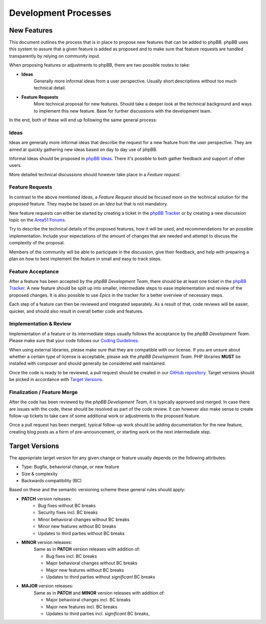 Development Processes
=====================

New Features
------------
This document outlines the process that is in place to propose new features that can be added to phpBB.
phpBB uses this system to assure that a given feature is added as proposed and to make sure that feature requests
are handled transparently by relying on community input.

When proposing features or adjustments to phpBB, there are two possible routes to take:

- **Ideas**
    Generally more informal ideas from a user perspective. Usually short descriptions without too much technical detail.

- **Feature Requests**
    More technical proposal for new features. Should take a deeper look at the technical background
    and ways to implement this new feature. Base for further discussions with the development team.

In the end, both of these will end up following the same general process:

.. image:: images/new_feature_process.svg

Ideas
^^^^^
Ideas are generally more informal ideas that describe the request for a new feature from the user perspective.
They are aimed at quickly gathering new ideas based on day to day use of phpBB.

Informal Ideas should be proposed in `phpBB Ideas <https://www.phpbb.com/community/ideas>`_.
There it's possible to both gather feedback and support of other users.

More detailed technical discussions should however take place in a *Feature request*.

Feature Requests
^^^^^^^^^^^^^^^^
In contrast to the above mentioned *Ideas*, a *Feature Request* should be focused more on the technical solution for
the proposed feature. They maybe be based on an *Idea* but that is not mandatory.

New feature requests can either be started by creating a ticket in the `phpBB Tracker <https://tracker.phpbb.com/>`_ or
by creating a new discussion topic on the `Area51 Forums <https://area51.phpbb.com/phpBB/>`_.

Try to describe the technical details of the proposed features, how it will be used, and recommendations for an possible
implementation. Include your expectations of the amount of changes that are needed and attempt to discuss the complexity
of the proposal.

Members of the community will be able to participate in the discussion, give their feedback, and help with preparing a
plan on how to best implement the feature in small and easy to track steps.

Feature Acceptance
^^^^^^^^^^^^^^^^^^
After a feature has been accepted by the *phpBB Development Team*, there should be at least one ticket in the
`phpBB Tracker <https://tracker.phpbb.com/>`_.
A new feature should be split up into smaller, intermediate steps to ease implementation and review of the proposed
changes. It is also possible to use *Epics* in the tracker for a better overview of necessary steps.

Each step of a feature can then be reviewed and integrated separately. As a result of that, code reviews will be easier,
quicker, and should also result in overall better code and features.

Implementation & Review
^^^^^^^^^^^^^^^^^^^^^^^
Implementation of a feature or its intermediate steps usually follows the acceptance by the *phpBB Development Team*.
Please make sure that your code follows our `Coding Guidelines <coding_guidelines.html>`_.

When using external libraries, please make sure that they are compatible with our license. If you are unsure about
whether a certain type of license is acceptable, please ask the *phpBB Development Team*.
PHP libraries **MUST** be installed with composer and should generally be considered well maintained.

Once the code is ready to be reviewed, a pull request should be created in our `GitHub repository <https://github.com/phpbb/phpbb/pulls>`_.
Target versions should be picked in accordance with `Target Versions`_.

Finalization / Feature Merge
^^^^^^^^^^^^^^^^^^^^^^^^^^^^
After the code has been reviewed by the *phpBB Development Team*, it is typically approved and merged. In case there are
issues with the code, these should be resolved as part of the code review. It can however also make sense to create
follow-up tickets to take care of some additional work or adjustments to the proposed feature.

Once a pull request has been merged, typical follow-up work should be adding documentation for the new feature, creating
blog posts as a form of pre-announcement, or starting work on the next intermediate step.


Target Versions
---------------
The appropriate target version for any given change or feature usually depends on the following attributes:

- Type: Bugfix, behavioral change, or new feature
- Size & complexity
- Backwards compatibility (BC)

Based on these and the semantic versioning scheme these general rules should apply:

- **PATCH** version releases:
    - Bug fixes without BC breaks
    - Security fixes incl. BC breaks
    - Minor behavioral changes without BC breaks
    - Minor new features without BC breaks
    - Updates to third parties without BC breaks

- **MINOR** version releases:
    Same as in **PATCH** version releases with addition of:

    - Bug fixes incl. BC breaks
    - Major behavioral changes without BC breaks
    - Major new features without BC breaks
    - Updates to third parties without *significant* BC breaks

- **MAJOR** version releases:
    Same as in **PATCH** and **MINOR** version releases with addition of:

    - Major behavioral changes incl. BC breaks
    - Major new features incl. BC breaks
    - Updates to third parties incl. *significant* BC breaks,

